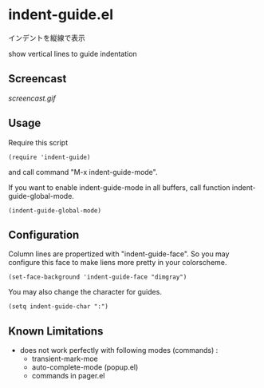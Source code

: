 * indent-guide.el

インデントを縦線で表示

show vertical lines to guide indentation

** Screencast

[[screencast.gif]]

** Usage

Require this script

: (require 'indent-guide)

and call command "M-x indent-guide-mode".

If you want to enable indent-guide-mode in all buffers, call function
indent-guide-global-mode.

: (indent-guide-global-mode)

** Configuration

Column lines are propertized with "indent-guide-face". So you may
configure this face to make liens more pretty in your colorscheme.

: (set-face-background 'indent-guide-face "dimgray")

You may also change the character for guides.

: (setq indent-guide-char ":")

** Known Limitations

- does not work perfectly with following modes (commands) :
  + transient-mark-moe
  + auto-complete-mode (popup.el)
  + commands in pager.el
